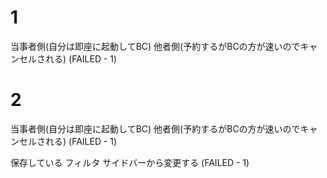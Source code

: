 * 1
当事者側(自分は即座に起動してBC)
他者側(予約するがBCの方が速いのでキャンセルされる) (FAILED - 1)

* 2
当事者側(自分は即座に起動してBC)
他者側(予約するがBCの方が速いのでキャンセルされる) (FAILED - 1)

      保存している
    フィルタ
      サイドバーから変更する (FAILED - 1)
